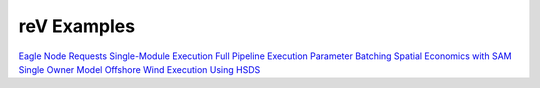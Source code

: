 reV Examples
============

`Eagle Node Requests <https://github.com/NREL/reV/tree/master/examples/eagle_node_requests>`_
`Single-Module Execution <https://github.com/NREL/reV/tree/master/examples/single_module_execution>`_
`Full Pipeline Execution <https://github.com/NREL/reV/tree/master/examples/full_pipeline_execution>`_
`Parameter Batching <https://github.com/NREL/reV/tree/master/examples/batched_execution>`_
`Spatial Economics with SAM Single Owner Model <https://github.com/NREL/reV/tree/master/examples/advanced_econ_modeling>`_
`Offshore Wind Execution <https://github.com/NREL/reV/tree/master/examples/offshore_wind>`_
`Using HSDS <https://github.com/NREL/reV/tree/master/examples/running_with_hsds>`_
